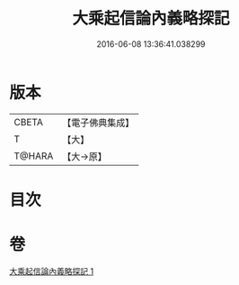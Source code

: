 #+TITLE: 大乘起信論內義略探記 
#+DATE: 2016-06-08 13:36:41.038299

* 版本
 |     CBETA|【電子佛典集成】|
 |         T|【大】     |
 |    T@HARA|【大→原】   |

* 目次

* 卷
[[file:KR6o0108_001.txt][大乘起信論內義略探記 1]]

